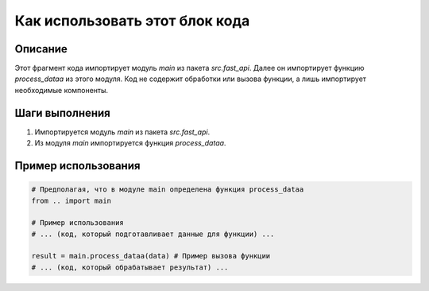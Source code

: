 Как использовать этот блок кода
=========================================================================================

Описание
-------------------------
Этот фрагмент кода импортирует модуль `main` из пакета `src.fast_api`.  Далее он импортирует функцию `process_dataa` из этого модуля. Код не содержит обработки или вызова функции, а лишь импортирует необходимые компоненты.

Шаги выполнения
-------------------------
1. Импортируется модуль `main` из пакета `src.fast_api`.
2. Из модуля `main` импортируется функция `process_dataa`.

Пример использования
-------------------------
.. code-block:: python

    # Предполагая, что в модуле main определена функция process_dataa
    from .. import main

    # Пример использования
    # ... (код, который подготавливает данные для функции) ...

    result = main.process_dataa(data) # Пример вызова функции
    # ... (код, который обрабатывает результат) ...